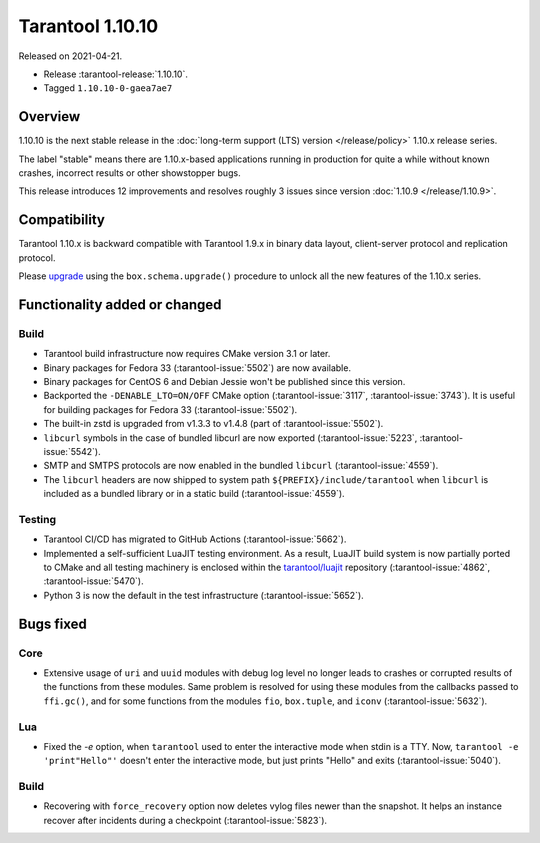 Tarantool 1.10.10
=================

Released on 2021-04-21.

*   Release :tarantool-release:`1.10.10`.
*   Tagged ``1.10.10-0-gaea7ae7``


Overview
--------

1.10.10 is the next stable release in the
:doc:`long-term support (LTS) version </release/policy>`
1.10.x release series.

The label "stable" means there are 1.10.x-based applications running in
production for quite a while without known crashes, incorrect results or
other showstopper bugs.

This release introduces 12 improvements and resolves roughly 3 issues
since version :doc:`1.10.9 </release/1.10.9>`.

Compatibility
-------------

Tarantool 1.10.x is backward compatible with Tarantool 1.9.x in binary
data layout, client-server protocol and replication protocol.

Please
`upgrade <https://www.tarantool.io/en/doc/1.10/book/admin/upgrades/>`__
using the ``box.schema.upgrade()`` procedure to unlock all the new
features of the 1.10.x series.

Functionality added or changed
------------------------------

Build
~~~~~

-   Tarantool build infrastructure now requires CMake version 3.1 or later.
-   Binary packages for Fedora 33 (:tarantool-issue:`5502`) are now available.
-   Binary packages for CentOS 6 and Debian Jessie won't be published since this version.
-   Backported the ``-DENABLE_LTO=ON/OFF`` CMake option (:tarantool-issue:`3117`,
    :tarantool-issue:`3743`).
    It is useful for building packages for Fedora 33 (:tarantool-issue:`5502`).
-   The built-in zstd is upgraded from v1.3.3 to v1.4.8
    (part of :tarantool-issue:`5502`).
-   ``libcurl`` symbols in the case of bundled libcurl are now exported
    (:tarantool-issue:`5223`, :tarantool-issue:`5542`).
-   SMTP and SMTPS protocols are now enabled in the bundled ``libcurl`` (:tarantool-issue:`4559`).
-   The ``libcurl`` headers are now shipped to system path ``${PREFIX}/include/tarantool``
    when ``libcurl`` is included as a bundled library or in a static build
    (:tarantool-issue:`4559`).

Testing
~~~~~~~

-   Tarantool CI/CD has migrated to GitHub Actions (:tarantool-issue:`5662`).
-   Implemented a self-sufficient LuaJIT testing environment. As a result,
    LuaJIT build system is now partially ported to CMake and all testing
    machinery is enclosed within the `tarantool/luajit <https://github.com/tarantool/luajit/>`__
    repository (:tarantool-issue:`4862`, :tarantool-issue:`5470`).
-   Python 3 is now the default in the test infrastructure (:tarantool-issue:`5652`).

Bugs fixed
----------

Core
~~~~

-   Extensive usage of ``uri`` and ``uuid`` modules with debug log level
    no longer leads to crashes or corrupted results of the functions from these
    modules.
    Same problem is resolved for using these modules from the callbacks passed to ``ffi.gc()``,
    and for some functions from the modules ``fio``, ``box.tuple``, and ``iconv``
    (:tarantool-issue:`5632`).

Lua
~~~

-   Fixed the `-e` option, when ``tarantool`` used to enter the interactive mode when
    stdin is a TTY. Now, ``tarantool -e 'print"Hello"'`` doesn't enter the
    interactive mode, but just prints "Hello" and exits
    (:tarantool-issue:`5040`).


Build
~~~~~

-   Recovering with ``force_recovery`` option now deletes vylog files newer than the snapshot.
    It helps an instance recover after incidents during a checkpoint (:tarantool-issue:`5823`).
